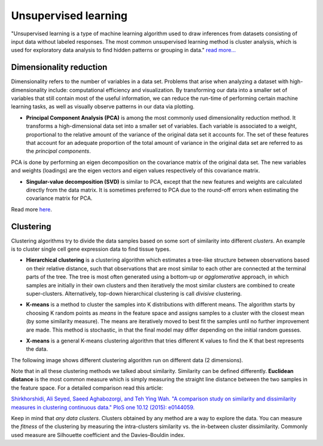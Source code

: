 .. _linux_bash:

============================================
 Unsupervised learning
============================================

"Unsupervised learning is a type of machine learning algorithm used to draw inferences from datasets consisting of input data without labeled responses. The most common unsupervised learning method is cluster analysis, which is used for exploratory data analysis to find hidden patterns or grouping in data." `read more... <https://www.mathworks.com/discovery/unsupervised-learning.html>`_

.. image:: img/unsupervised_flowchart.png

----------------------------
Dimensionality reduction
----------------------------

Dimensionality refers to the number of variables in a data set. Problems that arise when analyzing a dataset with high-dimensionality include: computational efficiency and visualization.  By transforming our data into a smaller set of variables that still contain most of the useful information, we can reduce the run-time of performing certain machine learning tasks, as well as visually observe patterns in our data via plotting.

* **Principal Component Analysis (PCA)** is among the most commonly used dimensionality reduction method.  It transforms a high-dimensional data set into a smaller set of variables.  Each variable is associated to a weight, proportional to the relative amount of the variance of the original data set it accounts for.  The set of these features that account for an adequate proportion of the total amount of variance in the original data set are referred to as the *principal components*. 

PCA is done by performing an eigen decomposition on the covariance matrix of the original data set. The new variables and weights (loadings) are the eigen vectors and eigen values respectively of this covariance matrix.

.. image:: img/grz_tissues_PCA.png

* **Singular-value decomposition (SVD)** is similar to PCA, except that the new features and weights are calculated directly from the data matrix.  It is sometimes preferred to PCA due to the round-off errors when estimating the covariance matrix for PCA.

Read more `here <http://andrew.gibiansky.com/blog/mathematics/cool-linear-algebra-singular-value-decomposition/>`_. 

----------------------------
Clustering
----------------------------
Clustering algorithms try to divide the data samples based on some sort of similarity into different *clusters*. An example is to cluster single cell gene expression data to find tissue types.

* **Hierarchical clustering** is a clustering algorithm which estimates a tree-like structure between observations based on their relative distance, such that observations that are most similar to each other are connected at the terminal parts of the tree. The tree is most often generated using a bottom-up or *agglomerative* approach, in which samples are initially in their own clusters and then iteratively the most similar clusters are combined to create super-clusters. Alternatively, top-down hierarchical clustering is call *divisive* clustering.

.. image:: img/hierarchical_clustering.png
    :scale: 50%

.. raw:: html

    <iframe width="560" height="315" src="https://www.youtube.com/embed/7xHsRkOdVwo" frameborder="0" allow="autoplay; encrypted-media" allowfullscreen></iframe>

* **K-means** is a method to cluster the samples into K distributions with different means. The algorithm starts by choosing K random points as *means* in the feature space and assigns samples to a cluster with the closest mean (by some similarity measure). The means are iteratively moved to best fit the samples until no further improvement are made. This method is stochastic, in that the final model may differ depending on the initial random guesses.

.. image:: img/k-means.png

.. raw:: html

    <iframe width="560" height="315" src="https://www.youtube.com/embed/BVFG7fd1H30" frameborder="0" allow="autoplay; encrypted-media" allowfullscreen></iframe>
    

* **X-means** is a general K-means clustering algorithm that tries different K values to find the K that best represents the data.

The following image shows different clustering algorithm run on different data (2 dimensions).

.. image:: img/clustering.png
    :target: https://towardsdatascience.com/the-5-clustering-algorithms-data-scientists-need-to-know-a36d136ef68

Note that in all these clustering methods we talked about similarity. Similarity can be defined differently. **Euclidean distance** is the most common measure which is simply measuring the straight line distance between the two samples in the feature space.
For a detailed comparison read this article:

`Shirkhorshidi, Ali Seyed, Saeed Aghabozorgi, and Teh Ying Wah. "A comparison study on similarity and dissimilarity measures in clustering continuous data." PloS one 10.12 (2015): e0144059. <http://journals.plos.org/plosone/article?id=10.1371/journal.pone.0144059>`_

Keep in mind that *any data clusters*. Clusters obtained by any method are a way to explore the data. You can measure the *fitness* of the clustering by measuring the intra-clusters similarity vs. the in-between cluster dissimilarity. 
Commonly used measure are Silhouette coefficient and the Davies–Bouldin index.
